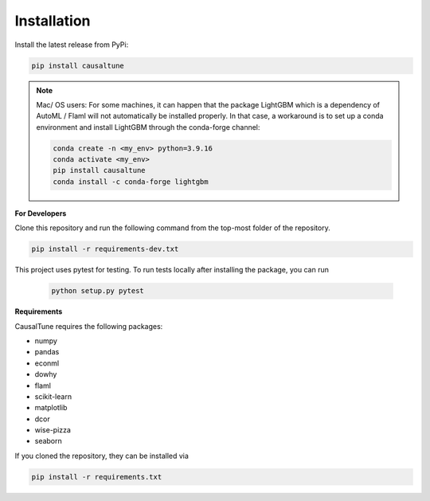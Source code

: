 Installation
^^^^^^^^^^^^


Install the latest release from PyPi:

.. code:: shell

   pip install causaltune

.. note::
    
    Mac/ OS users: For some machines, it can happen that the package LightGBM which is a dependency of AutoML / Flaml will not automatically be installed properly. In that case, a workaround is to set up a conda environment and install LightGBM through the conda-forge channel:

    .. code-block:: shell

        conda create -n <my_env> python=3.9.16 
        conda activate <my_env> 
        pip install causaltune
        conda install -c conda-forge lightgbm

**For Developers**

Clone this repository and run the following command from the top-most folder of the repository.

.. code:: shell

    pip install -r requirements-dev.txt

This project uses pytest for testing. To run tests locally after installing the package, you can run

 .. code:: shell
    
    python setup.py pytest

**Requirements**

CausalTune requires the following packages:

* numpy
* pandas
* econml
* dowhy
* flaml
* scikit-learn
* matplotlib
* dcor
* wise-pizza
* seaborn
  
If you cloned the repository, they can be installed via

.. code:: shell

    pip install -r requirements.txt
